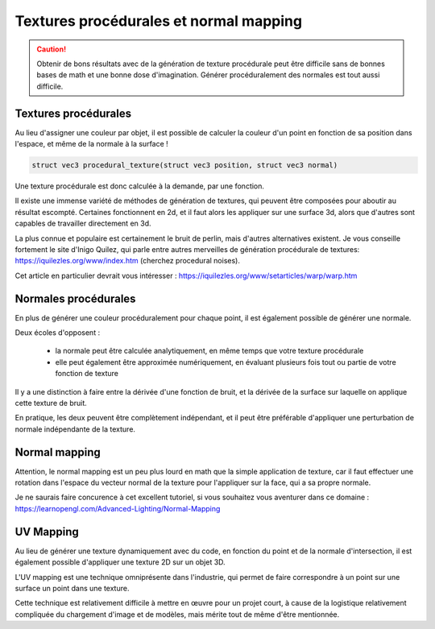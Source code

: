 Textures procédurales et normal mapping
=======================================

.. caution::

   Obtenir de bons résultats avec de la génération de texture procédurale peut être difficile sans de bonnes bases de math et une bonne dose d'imagination. Générer procéduralement des normales est tout aussi difficile.

Textures procédurales
---------------------

Au lieu d'assigner une couleur par objet, il est possible de calculer la couleur d'un point en fonction de sa position dans l'espace, et même de la normale à la surface !

.. code-block:: c

   struct vec3 procedural_texture(struct vec3 position, struct vec3 normal)

Une texture procédurale est donc calculée à la demande, par une fonction.

Il existe une immense variété de méthodes de génération de textures, qui peuvent être composées pour aboutir au résultat escompté. Certaines fonctionnent en 2d, et il faut alors les appliquer sur une surface 3d, alors que d'autres sont capables de travailler directement en 3d.

La plus connue et populaire est certainement le bruit de perlin, mais d'autres alternatives existent. Je vous conseille fortement le site d'Inigo Quilez, qui parle entre autres merveilles de génération procédurale de textures: https://iquilezles.org/www/index.htm (cherchez procedural noises).

Cet article en particulier devrait vous intéresser : `<https://iquilezles.org/www/setarticles/warp/warp.htm>`_


Normales procédurales
---------------------

En plus de générer une couleur procéduralement pour chaque point, il est également possible de générer une normale.

Deux écoles d'opposent :

 - la normale peut être calculée analytiquement, en même temps que votre texture procédurale
 - elle peut également être approximée numériquement, en évaluant plusieurs fois tout ou partie de votre fonction de texture

Il y a une distinction à faire entre la dérivée d'une fonction de bruit, et la dérivée de la surface sur laquelle on applique cette texture de bruit.

En pratique, les deux peuvent être complètement indépendant, et il peut être préférable d'appliquer une perturbation de normale indépendante de la texture.


Normal mapping
--------------

Attention, le normal mapping est un peu plus lourd en math que la simple application de texture, car il faut effectuer une rotation dans l'espace du vecteur normal de la texture pour l'appliquer sur la face, qui a sa propre normale.

Je ne saurais faire concurence à cet excellent tutoriel, si vous souhaitez vous aventurer dans ce domaine : `<https://learnopengl.com/Advanced-Lighting/Normal-Mapping>`_

UV Mapping
----------

Au lieu de générer une texture dynamiquement avec du code, en fonction du point et de la normale d'intersection, il est également possible d'appliquer une texture 2D sur un objet 3D.

L'UV mapping est une technique omniprésente dans l'industrie, qui permet de faire correspondre à un point sur une surface un point dans une texture.

Cette technique est relativement difficile à mettre en œuvre pour un projet court, à cause de la logistique relativement compliquée du chargement d'image et de modèles, mais mérite tout de même d'être mentionnée.
